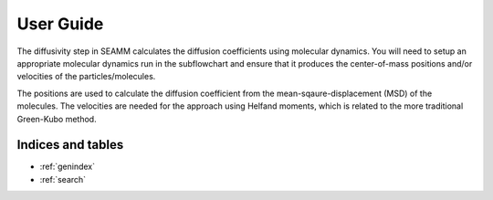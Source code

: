 .. _user-guide:

**********
User Guide
**********

The diffusivity step in SEAMM calculates the diffusion coefficients using molecular
dynamics. You will need to setup an appropriate molecular dynamics run in the
subflowchart and ensure that it produces the center-of-mass positions and/or velocities
of the particles/molecules.

The positions are used to calculate the diffusion coefficient from the
mean-sqaure-displacement (MSD) of the molecules. The velocities are needed for the
approach using Helfand moments, which is related to the more traditional Green-Kubo
method.

..
    <remove the dots above and this line and unindent the toctree to expose it>
    Contents:

    .. toctree::
       :glob:
       :maxdepth: 2
       :titlesonly:

       *

Indices and tables
==================

* :ref:`genindex`
* :ref:`search`
